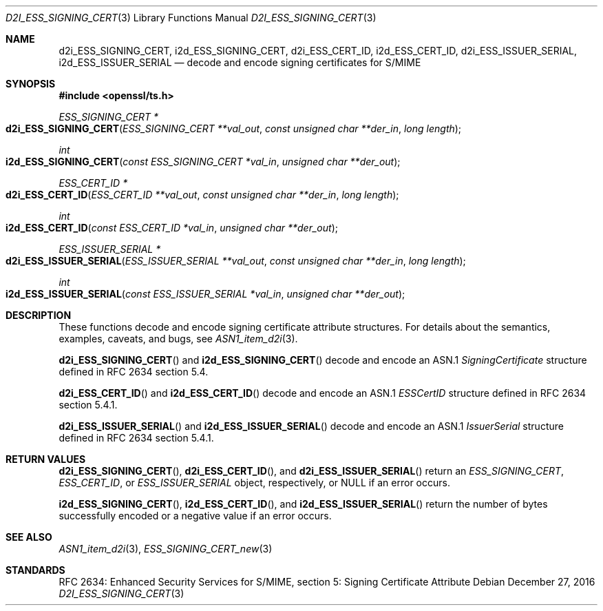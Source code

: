 .\"	$OpenBSD: d2i_ESS_SIGNING_CERT.3,v 1.1 2016/12/27 20:56:18 schwarze Exp $
.\"
.\" Copyright (c) 2016 Ingo Schwarze <schwarze@openbsd.org>
.\"
.\" Permission to use, copy, modify, and distribute this software for any
.\" purpose with or without fee is hereby granted, provided that the above
.\" copyright notice and this permission notice appear in all copies.
.\"
.\" THE SOFTWARE IS PROVIDED "AS IS" AND THE AUTHOR DISCLAIMS ALL WARRANTIES
.\" WITH REGARD TO THIS SOFTWARE INCLUDING ALL IMPLIED WARRANTIES OF
.\" MERCHANTABILITY AND FITNESS. IN NO EVENT SHALL THE AUTHOR BE LIABLE FOR
.\" ANY SPECIAL, DIRECT, INDIRECT, OR CONSEQUENTIAL DAMAGES OR ANY DAMAGES
.\" WHATSOEVER RESULTING FROM LOSS OF USE, DATA OR PROFITS, WHETHER IN AN
.\" ACTION OF CONTRACT, NEGLIGENCE OR OTHER TORTIOUS ACTION, ARISING OUT OF
.\" OR IN CONNECTION WITH THE USE OR PERFORMANCE OF THIS SOFTWARE.
.\"
.Dd $Mdocdate: December 27 2016 $
.Dt D2I_ESS_SIGNING_CERT 3
.Os
.Sh NAME
.Nm d2i_ESS_SIGNING_CERT ,
.Nm i2d_ESS_SIGNING_CERT ,
.Nm d2i_ESS_CERT_ID ,
.Nm i2d_ESS_CERT_ID ,
.Nm d2i_ESS_ISSUER_SERIAL ,
.Nm i2d_ESS_ISSUER_SERIAL
.Nd decode and encode signing certificates for S/MIME
.Sh SYNOPSIS
.In openssl/ts.h
.Ft ESS_SIGNING_CERT *
.Fo d2i_ESS_SIGNING_CERT
.Fa "ESS_SIGNING_CERT **val_out"
.Fa "const unsigned char **der_in"
.Fa "long length"
.Fc
.Ft int
.Fo i2d_ESS_SIGNING_CERT
.Fa "const ESS_SIGNING_CERT *val_in"
.Fa "unsigned char **der_out"
.Fc
.Ft ESS_CERT_ID *
.Fo d2i_ESS_CERT_ID
.Fa "ESS_CERT_ID **val_out"
.Fa "const unsigned char **der_in"
.Fa "long length"
.Fc
.Ft int
.Fo i2d_ESS_CERT_ID
.Fa "const ESS_CERT_ID *val_in"
.Fa "unsigned char **der_out"
.Fc
.Ft ESS_ISSUER_SERIAL *
.Fo d2i_ESS_ISSUER_SERIAL
.Fa "ESS_ISSUER_SERIAL **val_out"
.Fa "const unsigned char **der_in"
.Fa "long length"
.Fc
.Ft int
.Fo i2d_ESS_ISSUER_SERIAL
.Fa "const ESS_ISSUER_SERIAL *val_in"
.Fa "unsigned char **der_out"
.Fc
.Sh DESCRIPTION
These functions decode and encode signing certificate attribute
structures.
For details about the semantics, examples, caveats, and bugs, see
.Xr ASN1_item_d2i 3 .
.Pp
.Fn d2i_ESS_SIGNING_CERT
and
.Fn i2d_ESS_SIGNING_CERT
decode and encode an ASN.1
.Vt SigningCertificate
structure defined in RFC 2634 section 5.4.
.Pp
.Fn d2i_ESS_CERT_ID
and
.Fn i2d_ESS_CERT_ID
decode and encode an ASN.1
.Vt ESSCertID
structure defined in RFC 2634 section 5.4.1.
.Pp
.Fn d2i_ESS_ISSUER_SERIAL
and
.Fn i2d_ESS_ISSUER_SERIAL
decode and encode an ASN.1
.Vt IssuerSerial
structure defined in RFC 2634 section 5.4.1.
.Sh RETURN VALUES
.Fn d2i_ESS_SIGNING_CERT ,
.Fn d2i_ESS_CERT_ID ,
and
.Fn d2i_ESS_ISSUER_SERIAL
return an
.Vt ESS_SIGNING_CERT ,
.Vt ESS_CERT_ID ,
or
.Vt ESS_ISSUER_SERIAL
object, respectively, or
.Dv NULL
if an error occurs.
.Pp
.Fn i2d_ESS_SIGNING_CERT ,
.Fn i2d_ESS_CERT_ID ,
and
.Fn i2d_ESS_ISSUER_SERIAL
return the number of bytes successfully encoded or a negative value
if an error occurs.
.Sh SEE ALSO
.Xr ASN1_item_d2i 3 ,
.Xr ESS_SIGNING_CERT_new 3
.Sh STANDARDS
RFC 2634: Enhanced Security Services for S/MIME,
section 5: Signing Certificate Attribute
